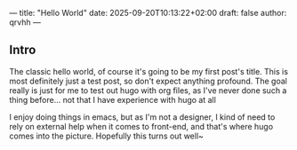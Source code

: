 ---
title: "Hello World"
date: 2025-09-20T10:13:22+02:00
draft: false
author: qrvhh
---

** Intro

The classic hello world, of course it's going to be my first post's title. This is most definitely just a test post, so don't expect anything profound. The goal really is just for me to test out hugo with org files, as I've never done such a thing before... not that I have experience with hugo at all

I enjoy doing things in emacs, but as I'm not a designer, I kind of need to rely on external help when it comes to front-end, and that's where hugo comes into the picture. Hopefully this turns out well~
